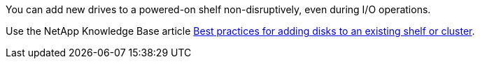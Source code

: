 You can add new drives to a powered-on shelf non-disruptively, even during I/O operations. 

Use the NetApp Knowledge Base article https://kb.netapp.com/on-prem/ontap/OHW/OHW-KBs/Best_practices_for_adding_disks_to_an_existing_shelf_or_cluster[Best practices for adding disks to an existing shelf or cluster^].
